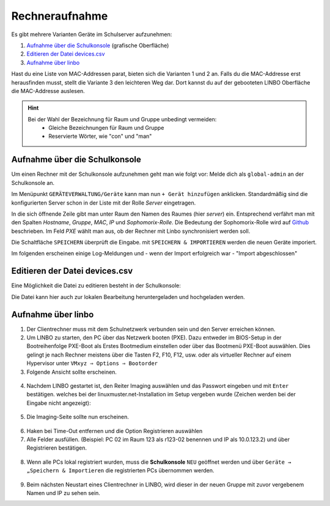 .. _add-devices-label:

=================
 Rechneraufnahme
=================

.. sectionauthor:: `@Alois <https://ask.linuxmuster.net/u/Alois>`_ ,
		           `@Tobias <https://ask.linuxmuster.net/u/Tobias>`_,
                   `@michael_kohls <https://ask.linuxmuster.net/u/michael_kohls>`_

Es gibt mehrere Varianten Geräte im Schulserver aufzunehmen:

1. `Aufnahme über die Schulkonsole`_ (grafische Oberfläche)
2. `Editieren der Datei devices.csv`_
3. `Aufnahme über linbo`_

Hast du eine Liste von MAC-Addressen parat, bieten sich die Varianten 1 und 2 an. Falls du die
MAC-Addresse erst herausfinden musst, stellt die Variante 3 den leichteren Weg dar. Dort kannst du auf der
gebooteten LINBO Oberfläche die MAC-Addresse auslesen.

.. hint::
   Bei der Wahl der Bezeichnung für Raum und Gruppe unbedingt vermeiden:
      - Gleiche Bezeichnungen für Raum und Gruppe
      - Reservierte Wörter, wie "con" und "man"

Aufnahme über die Schulkonsole
------------------------------

Um einen Rechner mit der Schulkonsole aufzunehmen geht man wie folgt vor: Melde dich als ``global-admin`` an der Schulkonsole an.

Im Menüpunkt ``GERÄTEVERWALTUNG/Geräte`` kann man nun ``+ Gerät hinzufügen`` anklicken. Standardmäßig sind die konfigurierten Server
schon in der Liste mit der Rolle `Server` eingetragen.

.. image:: media/06_devices_computer-add.png

In die sich öffnende Zeile gibt man unter Raum den Namen des Raumes
(hier `server`) ein. Entsprechend verfährt man mit den Spalten
`Hostname`, `Gruppe`, `MAC`, `IP` und `Sophomorix-Rolle`. Die Bedeutung der Sophomorix-Rolle wird auf `Github <https://github.com/linuxmuster/sophomorix4/wiki/objectClasses>`_ beschrieben.
Im Feld `PXE` wählt man aus, ob der Rechner mit Linbo synchronisiert werden soll.

Die Schaltfläche ``SPEICHERN`` überprüft die Eingabe. mit ``SPEICHERN &
IMPORTIEREN`` werden die neuen Geräte imporiert.

.. image:: media/07_devices_save-and-import.png

Im folgenden erscheinen einige Log-Meldungen und - wenn der Import erfolgreich war - "Import abgeschlossen"

.. image:: media/08_devices_save-and-import2.png


Editieren der Datei devices.csv
-------------------------------

Eine Möglichkeit die Datei zu editieren besteht in der Schulkonsole:

.. image:: media/09_devices_edit-file.png

Die Datei kann hier auch zur lokalen Bearbeitung heruntergeladen und hochgeladen werden.


Aufnahme über linbo
-------------------

1. Der Clientrechner muss mit dem Schulnetzwerk verbunden sein und den Server erreichen können.

2. Um LINBO zu starten, den PC über das Netzwerk booten (PXE). Dazu entweder im BIOS-Setup in der Bootreihenfolge PXE-Boot
   als Erstes Bootmedium einstellen oder über das Bootmenü PXE-Boot auswählen. Dies gelingt je nach Rechner meistens
   über die Tasten F2, F10, F12, usw. oder als virtueller Rechner auf einem Hypervisor unter
   ``VMxyz ⇒ Options ⇒ Bootorder``

3. Folgende Ansicht sollte erscheinen.

.. figure:: media/01_devices_linbo-start.png
   :align: center
   :alt: Linbo starten

4. Nachdem LINBO gestartet ist, den Reiter Imaging auswählen und das Passwort eingeben und mit ``Enter`` bestätigen.
   welches bei der linuxmuster.net-Installation im Setup vergeben wurde (Zeichen werden bei der Eingabe nicht
   angezeigt):

.. figure:: media/02_devices_linbo-password.png
   :align: center
   :alt: Linbo Password

5. Die Imaging-Seite sollte nun erscheinen.

.. figure:: media/03_devices_linbo-imaging-menue.png
   :align: center
   :alt: Linbo Imaging

6. Haken bei Time-Out entfernen und die Option Registrieren auswählen

7. Alle Felder ausfüllen. (Beispiel: PC 02 im Raum 123 als r123-02 benennen und IP als 10.0.123.2) und über
   Registrieren bestätigen.

.. figure:: media/04_devices_linbo-pc-registration.png
   :align: center
   :alt: Linbo PC Registration

8. Wenn alle PCs lokal registriert wurden, muss die **Schulkonsole** ``NEU`` geöffnet werden und über ``Geräte → „Speichern & Importieren``
   die registrierten PCs übernommen werden.

.. figure:: media/05_devices_school-console-devices-import.png
   :align: center
   :alt: School Console Device Import

9. Beim nächsten Neustart eines Clientrechner in LINBO, wird dieser in der neuen Gruppe mit zuvor vergebenem
   Namen und IP zu sehen sein.
